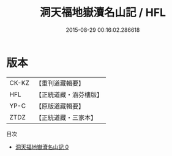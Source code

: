 #+TITLE: 洞天福地嶽瀆名山記 / HFL

#+DATE: 2015-08-29 00:16:02.286618
* 版本
 |     CK-KZ|【重刊道藏輯要】|
 |       HFL|【正統道藏・涵芬樓版】|
 |      YP-C|【原版道藏輯要】|
 |      ZTDZ|【正統道藏・三家本】|
目次
 - [[file:KR5b0304_000.txt][洞天福地嶽瀆名山記 0]]
